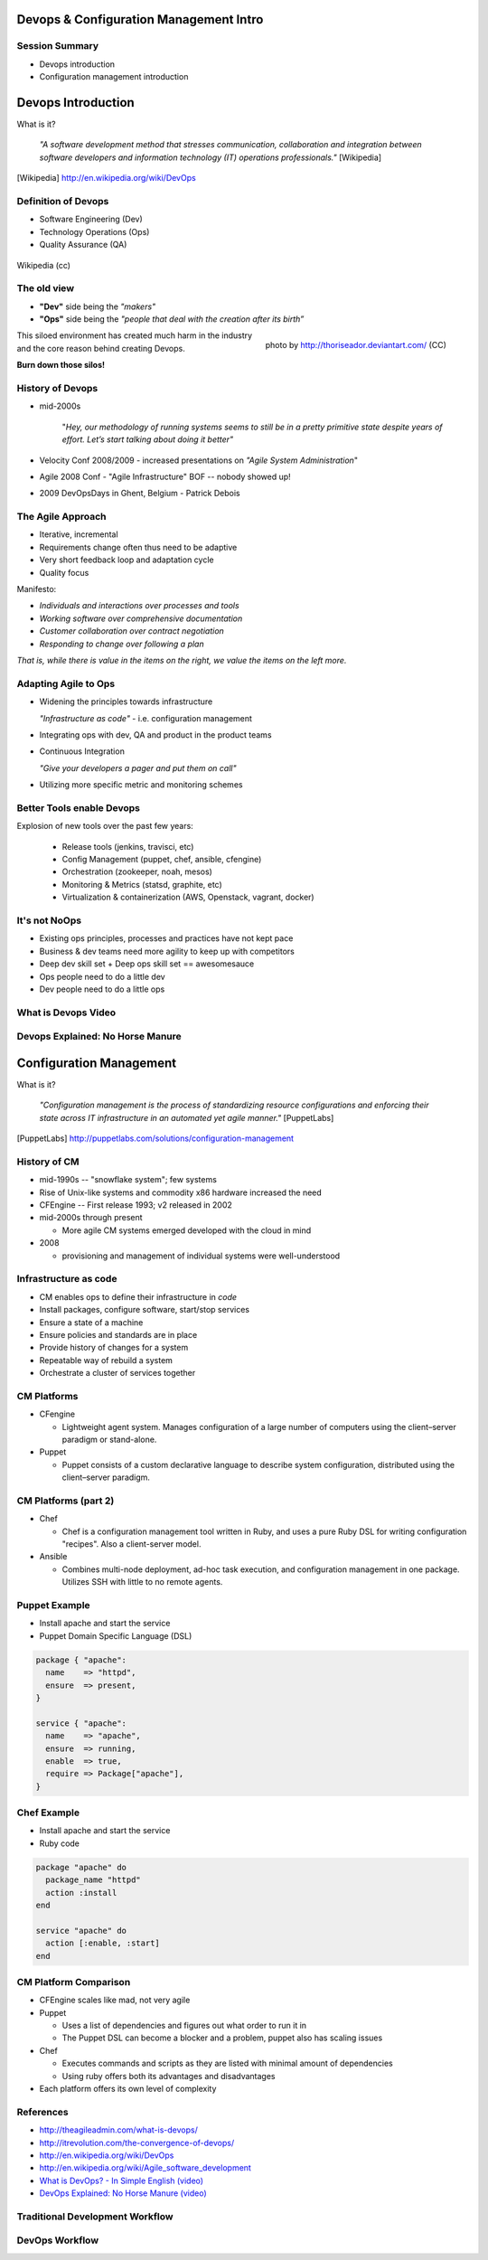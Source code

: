 Devops & Configuration Management Intro
========================================

Session Summary
---------------

- Devops introduction
- Configuration management introduction

Devops Introduction
===================

What is it?

  *"A software development method that stresses communication, collaboration and
  integration between software developers and information technology (IT)
  operations professionals."* [Wikipedia]

.. [Wikipedia] http://en.wikipedia.org/wiki/DevOps

Definition of Devops
--------------------

- Software Engineering (Dev)
- Technology Operations (Ops)
- Quality Assurance (QA)

.. figure:: static/Devops.svg
    :scale: 80%
    :align: center

    Wikipedia (cc)

The old view
------------

- **"Dev"** side being the *"makers"*
- **"Ops"** side being the *"people that deal with the creation after its
  birth”*

.. figure:: static/silo-fire.jpg
    :scale: 50%
    :align: right

    photo by http://thoriseador.deviantart.com/ (CC)

This siloed environment has created much harm in the industry and the core
reason behind creating Devops.

**Burn down those silos!**

History of Devops
-----------------

- mid-2000s

    "*Hey, our methodology of running systems seems to still be in a pretty
    primitive state despite years of effort.  Let’s start talking about doing it
    better"*

- Velocity Conf 2008/2009 - increased presentations on *"Agile System
  Administration*"
- Agile 2008 Conf - "Agile Infrastructure" BOF -- nobody showed up!
- 2009 DevOpsDays in Ghent, Belgium - Patrick Debois

The Agile Approach
------------------

- Iterative, incremental
- Requirements change often thus need to be adaptive
- Very short feedback loop and adaptation cycle
- Quality focus

Manifesto:

- *Individuals and interactions over processes and tools*
- *Working software over comprehensive documentation*
- *Customer collaboration over contract negotiation*
- *Responding to change over following a plan*

*That is, while there is value in the items on the right, we value the items on
the left more.*

Adapting Agile to Ops
---------------------

- Widening the principles towards infrastructure

  *"Infrastructure as code"* - i.e. configuration management

- Integrating ops with dev, QA and product in the product teams
- Continuous Integration

  *"Give your developers a pager and put them on call"*

- Utilizing more specific metric and monitoring schemes

Better Tools enable Devops
--------------------------

Explosion of new tools over the past few years:

  - Release tools (jenkins, travisci, etc)
  - Config Management (puppet, chef, ansible, cfengine)
  - Orchestration (zookeeper, noah, mesos)
  - Monitoring & Metrics (statsd, graphite, etc)
  - Virtualization & containerization (AWS, Openstack, vagrant, docker)

It's not NoOps
--------------

- Existing ops principles, processes and practices have not kept pace
- Business & dev teams need more agility to keep up with competitors
- Deep dev skill set + Deep ops skill set == awesomesauce
- Ops people need to do a little dev
- Dev people need to do a little ops

What is Devops Video
--------------------

.. raw:: html

    <iframe width="560" height="315" src="http://www.youtube.com/embed/_I94-tJlovg"
    frameborder="0" allowfullscreen></iframe>

Devops Explained: No Horse Manure
---------------------------------

.. raw:: html

  <iframe width="560" height="315" src="http://www.youtube.com/embed/g-BF0z7eFoU"
  frameborder="0" allowfullscreen></iframe>

Configuration Management
========================

What is it?

    *"Configuration management is the process of standardizing resource
    configurations and enforcing their state across IT infrastructure in an
    automated yet agile manner."* [PuppetLabs]

.. [PuppetLabs] http://puppetlabs.com/solutions/configuration-management

History of CM
-------------

- mid-1990s -- "snowflake system"; few systems
- Rise of Unix-like systems and commodity x86 hardware increased the need
- CFEngine -- First release 1993; v2 released in 2002
- mid-2000s through present

  - More agile CM systems emerged developed with the cloud in mind
- 2008

  - provisioning and management of individual systems were well-understood

Infrastructure as code
----------------------

- CM enables ops to define their infrastructure in *code*
- Install packages, configure software, start/stop services
- Ensure a state of a machine
- Ensure policies and standards are in place
- Provide history of changes for a system
- Repeatable way of rebuild a system
- Orchestrate a cluster of services together

CM Platforms
------------

- CFengine

  - Lightweight agent system. Manages configuration of a large number of
    computers using the client–server paradigm or stand-alone.
- Puppet

  - Puppet consists of a custom declarative language to describe system
    configuration, distributed using the client–server paradigm.

CM Platforms (part 2)
---------------------

- Chef

  - Chef is a configuration management tool written in Ruby, and uses a pure
    Ruby DSL for writing configuration "recipes". Also a client-server model.

- Ansible

  - Combines multi-node deployment, ad-hoc task execution, and configuration
    management in one package. Utilizes SSH with little to no remote agents.

Puppet Example
--------------

- Install apache and start the service
- Puppet Domain Specific Language (DSL)

.. code-block:: puppet

  package { "apache":
    name    => "httpd",
    ensure  => present,
  }

  service { "apache":
    name    => "apache",
    ensure  => running,
    enable  => true,
    require => Package["apache"],
  }

Chef Example
------------

- Install apache and start the service
- Ruby code

.. code-block:: ruby

  package "apache" do
    package_name "httpd"
    action :install
  end

  service "apache" do
    action [:enable, :start]
  end

CM Platform Comparison
----------------------

- CFEngine scales like mad, not very agile
- Puppet

  - Uses a list of dependencies and figures out what order to run it in
  - The Puppet DSL can become a blocker and a problem, puppet also has scaling
    issues
- Chef

  - Executes commands and scripts as they are listed with minimal amount of
    dependencies
  - Using ruby offers both its advantages and disadvantages
- Each platform offers its own level of complexity

References
----------

- http://theagileadmin.com/what-is-devops/
- http://itrevolution.com/the-convergence-of-devops/
- http://en.wikipedia.org/wiki/DevOps
- http://en.wikipedia.org/wiki/Agile_software_development
- `What is DevOps? - In Simple English (video)`__
- `DevOps Explained: No Horse Manure (video)`__

.. __: https://www.youtube.com/watch?v=_I94-tJlovg
.. __: https://www.youtube.com/watch?v=g-BF0z7eFoU


Traditional Development Workflow
--------------------------------

.. slide::

    .. figure:: static/devops/email1.png
        :align: center
        :scale: 125%

.. slide::

    .. figure:: static/devops/email2.png
        :align: center
        :scale: 125%

.. slide::

    .. figure:: static/devops/email3.png
        :align: center
        :scale: 125%

.. slide::

    .. figure:: static/devops/email4.png
        :align: center
        :scale: 125%

.. slide::

    .. figure:: static/devops/email5.png
        :align: center
        :scale: 125%

.. slide::

    .. figure:: static/devops/email6.png
        :align: center
        :scale: 125%

DevOps Workflow
---------------

.. slide::

    .. figure:: static/devops/irc1.png
        :align: center
        :scale: 125%

.. slide::

    .. figure:: static/devops/irc2.png
        :align: center
        :scale: 125%

.. slide::

    .. figure:: static/devops/irc3.png
        :align: center
        :scale: 125%

.. slide::

    .. figure:: static/devops/irc4.png
        :align: center
        :scale: 125%
